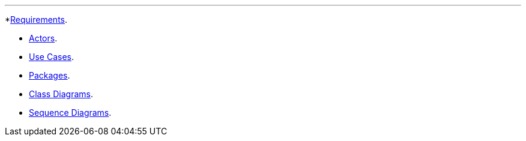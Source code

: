 '''

*link:GS_Dev_Requirements[Requirements].

* link:GS_Dev_Actors[Actors].
* link:GS_Dev_Use-Cases[Use Cases].
* link:GS_Dev_Packages[Packages].
* link:GS_Dev_Class_Diagram[Class Diagrams].
* link:GS_Dev_Sequence_Diagram[Sequence Diagrams].
